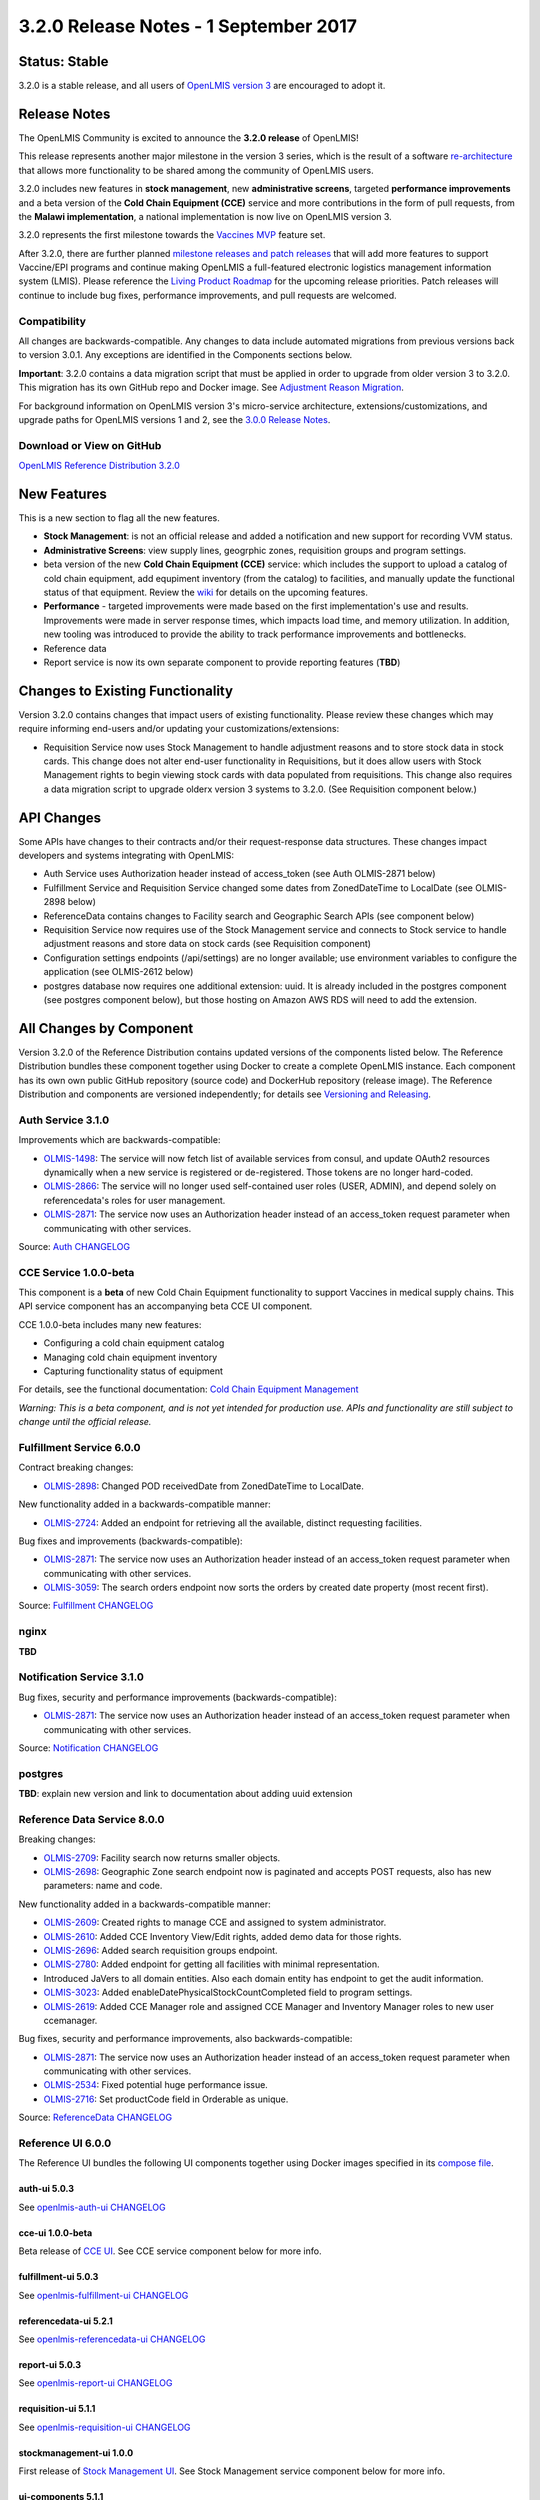 ======================================
3.2.0 Release Notes - 1 September 2017
======================================

Status: Stable
==============

3.2.0 is a stable release, and all users of `OpenLMIS version 3
<https://openlmis.atlassian.net/wiki/spaces/OP/pages/88670325/3.0.0+Release+-+1+March+2017>`_ are
encouraged to adopt it.

Release Notes
=============

The OpenLMIS Community is excited to announce the **3.2.0 release** of OpenLMIS!

This release represents another major milestone in the version 3 series, which is the result of a
software `re-architecture <https://openlmis.atlassian.net/wiki/display/OP/Re-Architecture>`_ that
allows more functionality to be shared among the community of OpenLMIS users.

3.2.0 includes new features in **stock management**, new **administrative screens**, targeted **performance improvements** and a beta version of the **Cold Chain Equipment (CCE)** service and more contributions in the form of pull requests, from the **Malawi implementation**, a national implementation is now live on OpenLMIS version 3.

3.2.0 represents the first milestone towards the `Vaccines MVP
<https://openlmis.atlassian.net/wiki/spaces/OP/pages/113144940/Vaccine+MVP>`_ feature set. 

After 3.2.0, there are further planned `milestone releases and patch releases
<http://docs.openlmis.org/en/latest/conventions/versioningReleasing.html>`_ that will add more
features to support Vaccine/EPI programs and continue making OpenLMIS a full-featured electronic
logistics management information system (LMIS). Please reference the `Living Product Roadmap
<https://openlmis.atlassian.net/wiki/display/OP/Living+Product+Roadmap>`_ for the upcoming release
priorities. Patch releases will continue to include bug fixes, performance improvements, and pull
requests are welcomed.

Compatibility
-------------

All changes are backwards-compatible. Any changes to data include automated migrations from previous
versions back to version 3.0.1. Any exceptions are identified in the Components sections below.

**Important**: 3.2.0 contains a data migration script that must be applied in order to upgrade from
older version 3 to 3.2.0. This migration has its own GitHub repo and Docker image. See
`Adjustment Reason Migration <https://github.com/OpenLMIS/openlmis-adjustment-reason-migration>`_.

For background information on OpenLMIS version 3's micro-service architecture,
extensions/customizations, and upgrade paths for OpenLMIS versions 1 and 2, see the `3.0.0 Release
Notes <https://openlmis.atlassian.net/wiki/spaces/OP/pages/88670325/3.0.0+Release+-+1+March+2017>`_.

Download or View on GitHub
--------------------------

`OpenLMIS Reference Distribution 3.2.0
<https://github.com/OpenLMIS/openlmis-ref-distro/releases/tag/v3.2.0>`_

New Features
============

This is a new section to flag all the new features. 

* **Stock Management**: is not an official release and added a notification and new support for recording VVM status.
* **Administrative Screens**: view supply lines, geogrphic zones, requisition groups and program settings.
* beta version of the new **Cold Chain Equipment (CCE)** service: which includes the support to upload a catalog of cold chain equipment, add equpiment inventory (from the catalog) to facilities, and manually update the functional status of that equipment.  Review the `wiki <https://openlmis.atlassian.net/wiki/spaces/OP/pages/113145252/Cold+Chain+Equipment+Management>`_ for details on the upcoming features.
* **Performance** - targeted improvements were made based on the first implementation's use and results. Improvements were made in server response times, which impacts load time, and memory utilization. In addition, new tooling was introduced to provide the ability to track performance improvements and bottlenecks. 
* Reference data
* Report service is now its own separate component to provide reporting features (**TBD**)

Changes to Existing Functionality
=================================

Version 3.2.0 contains changes that impact users of existing functionality. Please review these
changes which may require informing end-users and/or updating your customizations/extensions:

- Requisition Service now uses Stock Management to handle adjustment reasons and to store
  stock data in stock cards. This change does not alter end-user functionality in Requisitions,
  but it does allow users with Stock Management rights to begin viewing stock cards with data
  populated from requisitions. This change also requires a data migration script to upgrade olderx
  version 3 systems to 3.2.0. (See Requisition component below.)

API Changes
===========

Some APIs have changes to their contracts and/or their request-response data structures. These
changes impact developers and systems integrating with OpenLMIS:

- Auth Service uses Authorization header instead of access_token (see Auth OLMIS-2871 below)
- Fulfillment Service and Requisition Service changed some dates from ZonedDateTime to LocalDate
  (see OLMIS-2898 below)
- ReferenceData contains changes to Facility search and Geographic Search APIs (see component below)
- Requisition Service now requires use of the Stock Management service and connects to Stock
  service to handle adjustment reasons and store data on stock cards (see Requisition component)
- Configuration settings endpoints (/api/settings) are no longer available; use environment
  variables to configure the application (see OLMIS-2612 below)
- postgres database now requires one additional extension: uuid. It is already included in the
  postgres component (see postgres component below), but those hosting on Amazon AWS RDS will need
  to add the extension.

All Changes by Component
========================

Version 3.2.0 of the Reference Distribution contains updated versions of the components listed
below. The Reference Distribution bundles these component together using Docker to create a complete
OpenLMIS instance. Each component has its own own public GitHub repository (source code) and
DockerHub repository (release image). The Reference Distribution and components are versioned
independently; for details see `Versioning and Releasing
<http://docs.openlmis.org/en/latest/conventions/versioningReleasing.html>`_.

Auth Service 3.1.0
------------------

Improvements which are backwards-compatible:

- `OLMIS-1498 <https://openlmis.atlassian.net/browse/OLMIS-1498>`_: The service will now fetch list
  of available services from consul, and update OAuth2 resources dynamically when a new service is
  registered or de-registered. Those tokens are no longer hard-coded.
- `OLMIS-2866 <https://openlmis.atlassian.net/browse/OLMIS-2866>`_: The service will no longer used
  self-contained user roles (USER, ADMIN), and depend solely on referencedata's roles for user
  management.
- `OLMIS-2871 <https://openlmis.atlassian.net/browse/OLMIS-2871>`_: The service now uses an
  Authorization header instead of an access_token request parameter when communicating with other
  services.

Source: `Auth CHANGELOG <https://github.com/OpenLMIS/openlmis-auth/blob/master/CHANGELOG.md>`_

CCE Service 1.0.0-beta
----------------------

This component is a **beta** of new Cold Chain Equipment functionality to support Vaccines in
medical supply chains. This API service component has an accompanying beta CCE UI component.

CCE 1.0.0-beta includes many new features:

- Configuring a cold chain equipment catalog
- Managing cold chain equipment inventory
- Capturing functionality status of equipment

For details, see the functional documentation: `Cold Chain Equipment Management
<https://openlmis.atlassian.net/wiki/spaces/OP/pages/113145252/Cold+Chain+Equipment+Management>`_

*Warning: This is a beta component, and is not yet intended for production use. APIs and
functionality are still subject to change until the official release.*

Fulfillment Service 6.0.0
-------------------------

Contract breaking changes:

- `OLMIS-2898 <https://openlmis.atlassian.net/browse/OLMIS-2898>`_: Changed POD receivedDate from
  ZonedDateTime to LocalDate.

New functionality added in a backwards-compatible manner:

- `OLMIS-2724 <https://openlmis.atlassian.net/browse/OLMIS-2724>`_: Added an endpoint for retrieving
  all the available, distinct requesting facilities.

Bug fixes and improvements (backwards-compatible):

- `OLMIS-2871 <https://openlmis.atlassian.net/browse/OLMIS-2871>`_: The service now uses an
  Authorization header instead of an access_token request parameter when communicating with other
  services.
- `OLMIS-3059 <https://openlmis.atlassian.net/browse/OLMIS-3059>`_: The search orders endpoint now
  sorts the orders by created date property (most recent first).

Source: `Fulfillment CHANGELOG
<https://github.com/OpenLMIS/openlmis-fulfillment/blob/master/CHANGELOG.md>`_

nginx
--------

**TBD**

Notification Service 3.1.0
--------------------------

Bug fixes, security and performance improvements (backwards-compatible):

- `OLMIS-2871 <https://openlmis.atlassian.net/browse/OLMIS-2871>`_: The service now uses an
  Authorization header instead of an access_token request parameter when communicating with other
  services.

Source: `Notification CHANGELOG
<https://github.com/OpenLMIS/openlmis-notification/blob/master/CHANGELOG.md>`_

postgres
--------

**TBD**: explain new version and link to documentation about adding uuid extension

Reference Data Service 8.0.0
----------------------------

Breaking changes:

- `OLMIS-2709 <https://openlmis.atlassian.net/browse/OLMIS-2709>`_: Facility search now returns
  smaller objects.
- `OLMIS-2698 <https://openlmis.atlassian.net/browse/OLMIS-2698>`_: Geographic Zone search endpoint
  now is paginated and accepts POST requests, also has new parameters: name and code.

New functionality added in a backwards-compatible manner:

- `OLMIS-2609 <https://openlmis.atlassian.net/browse/OLMIS-2609>`_: Created rights to manage CCE and
  assigned to system administrator.
- `OLMIS-2610 <https://openlmis.atlassian.net/browse/OLMIS-2610>`_: Added CCE Inventory View/Edit
  rights, added demo data for those rights.
- `OLMIS-2696 <https://openlmis.atlassian.net/browse/OLMIS-2696>`_: Added search requisition groups
  endpoint.
- `OLMIS-2780 <https://openlmis.atlassian.net/browse/OLMIS-2780>`_: Added endpoint for getting all
  facilities with minimal representation.
- Introduced JaVers to all domain entities. Also each domain entity has endpoint to get the audit
  information.
- `OLMIS-3023 <https://openlmis.atlassian.net/browse/OLMIS-3023>`_: Added
  enableDatePhysicalStockCountCompleted field to program settings.
- `OLMIS-2619 <https://openlmis.atlassian.net/browse/OLMIS-2619>`_: Added CCE Manager role and
  assigned CCE Manager and Inventory Manager roles to new user ccemanager.

Bug fixes, security and performance improvements, also backwards-compatible:

- `OLMIS-2871 <https://openlmis.atlassian.net/browse/OLMIS-2871>`_: The service now uses an
  Authorization header instead of an access_token request parameter when communicating with other
  services.
- `OLMIS-2534 <https://openlmis.atlassian.net/browse/OLMIS-2534>`_: Fixed potential huge performance
  issue.
- `OLMIS-2716 <https://openlmis.atlassian.net/browse/OLMIS-2716>`_: Set productCode field in
  Orderable as unique.

Source: `ReferenceData CHANGELOG
<https://github.com/OpenLMIS/openlmis-referencedata/blob/master/CHANGELOG.md>`_

Reference UI 6.0.0
------------------

The Reference UI bundles the following UI components together using Docker images specified in its
`compose file <https://github.com/OpenLMIS/openlmis-reference-ui/blob/master/docker-compose.yml>`_.

auth-ui 5.0.3
~~~~~~~~~~~~~

See `openlmis-auth-ui CHANGELOG
<https://github.com/OpenLMIS/openlmis-auth-ui/blob/master/CHANGELOG.md>`_

cce-ui 1.0.0-beta
~~~~~~~~~~~~~~~~~

Beta release of `CCE UI <https://github.com/OpenLMIS/openlmis-cce-ui>`_. See CCE service component
below for more info.

fulfillment-ui 5.0.3
~~~~~~~~~~~~~~~~~~~~

See `openlmis-fulfillment-ui CHANGELOG
<https://github.com/OpenLMIS/openlmis-fulfillment-ui/blob/master/CHANGELOG.md>`_

referencedata-ui 5.2.1
~~~~~~~~~~~~~~~~~~~~~~

See `openlmis-referencedata-ui CHANGELOG
<https://github.com/OpenLMIS/openlmis-referencedata-ui/blob/master/CHANGELOG.md>`_

report-ui 5.0.3
~~~~~~~~~~~~~~~

See `openlmis-report-ui CHANGELOG
<https://github.com/OpenLMIS/openlmis-report-ui/blob/master/CHANGELOG.md>`_

requisition-ui 5.1.1
~~~~~~~~~~~~~~~~~~~~

See `openlmis-requisition-ui CHANGELOG
<https://github.com/OpenLMIS/openlmis-requisition-ui/blob/master/CHANGELOG.md>`_

stockmanagement-ui 1.0.0
~~~~~~~~~~~~~~~~~~~~~~~~

First release of `Stock Management UI <https://github.com/OpenLMIS/openlmis-stockmanagement-ui>`_.
See Stock Management service component below for more info.

ui-components 5.1.1
~~~~~~~~~~~~~~~~~~~

See `openlmis-ui-components CHANGELOG
<https://github.com/OpenLMIS/openlmis-ui-components/blob/master/CHANGELOG.md>`_

ui-layout:5.0.2
~~~~~~~~~~~~~~~

See `openlmis-ui-layout CHANGELOG
<https://github.com/OpenLMIS/openlmis-ui-layout/blob/master/CHANGELOG.md>`_

Report Service 1.0.0
--------------------

**TBD**

Requisition Service 5.0.0
-------------------------

Contract breaking changes:

- `OLMIS-2612 <https://openlmis.atlassian.net/browse/OLMIS-2612>`_: Configuration settings endpoints
  (/api/settings) are no longer available. Use environment variables to configure the application.
- `MW-365 <https://openlmis.atlassian.net/browse/MW-365>`_: Requisition search endpoints:
  requisitionsForApproval and requisitionsForConvert will now return smaller basic dtos.
- `OLMIS-2833 <https://openlmis.atlassian.net/browse/OLMIS-2833>`_: Added date physical stock count
  completed to Requisition
- `OLMIS-2671 <https://openlmis.atlassian.net/browse/OLMIS-2671>`_: Stock Management service is now
  required by Requisition
- `OLMIS-2694 <https://openlmis.atlassian.net/browse/OLMIS-2694>`_: Changed Requisition adjustment
  reasons to come from Stock Service
- `OLMIS-2898 <https://openlmis.atlassian.net/browse/OLMIS-2898>`_: Requisition search endpoint
  takes from/to parameters as dates without time part.
- `OLMIS-2830 <https://openlmis.atlassian.net/browse/OLMIS-2830>`_: As of this version, Requisition
  now uses Stock Management as the source for adjustment reasons, moreover it stores snapshots of
  these available reasons during initiation. **Important**: in order to migrate from older versions,
  running this migration is required: https://github.com/OpenLMIS/openlmis-adjustment-reason-migration

New functionality added in a backwards-compatible manner:

- `OLMIS-2709 <https://openlmis.atlassian.net/browse/OLMIS-2709>`_: Changed ReferenceData facility
  service search endpoint to use smaller dto.
- The /requisitions/requisitionsForConvert endpoint accepts several sortBy parameters. Data returned
  by the endpoint will be sorted by those parameters in order of occurrence. By defaults data will
  be sorted by emergency flag and program name.
- `OLMIS-2928 <https://openlmis.atlassian.net/browse/OLMIS-2928>`_: Introduced new batch endpoints,
  that allow retrieval and approval of several requisitions at once. This also refactored the error
  handling.

Bug fixes added in a backwards-compatible manner:

- `OLMIS-2788 <https://openlmis.atlassian.net/browse/OLMIS-2788>`_: Fixed print requisition.
- `OLMIS-2747 <https://openlmis.atlassian.net/browse/OLMIS-2747>`_: Fixed bug preventing user from
  being able to re-initiate a requisition after being removed, when there's already a requisition
  for next period.
- `OLMIS-2871 <https://openlmis.atlassian.net/browse/OLMIS-2871>`_: The service now uses an
  Authorization header instead of an access_token request parameter when communicating with other
  services.
- `OLMIS-2534 <https://openlmis.atlassian.net/browse/OLMIS-2534>`_: Fixed potential huge performance
  issue. The javers log initializer will not retrieve all domain objects at once if a repository
  implemenets PagingAndSortingRepository
- `OLMIS-3008 <https://openlmis.atlassian.net/browse/OLMIS-3008>`_: Add correct error message when
  trying to convert requisition to an order with approved quantity disabled in the the requisition
  template.
- `OLMIS-2908 <https://openlmis.atlassian.net/browse/OLMIS-2908>`_: Added a unique partial index on
  requisitions, which prevents creation of requisitions which have the same facility, program and
  processing period while being a non-emergency requsition. This is now enforced by the database,
  not only the application logic.
- `OLMIS-3019 <https://openlmis.atlassian.net/browse/OLMIS-3019>`_: Removed clearance of beginning
  balance and price per pack fields from skipped line items while authorizing.

Source: `Requisition CHANGELOG
<https://github.com/OpenLMIS/openlmis-requisition/blob/master/CHANGELOG.md>`_

Stock Management 1.0.0
----------------------

This is the **first official release** of the new Stock Management service. Its beta version was
previously released in Reference Distribution 3.1.0. Since then, the major improvements are:

- `OLMIS-2710 <https://openlmis.atlassian.net/browse/OLMIS-2710>`_: Configure VVM use per product
- `OLMIS-2654 <https://openlmis.atlassian.net/browse/OLMIS-2654>`_ and `OLMIS-2663
  <https://openlmis.atlassian.net/browse/OLMIS-2663>`_: Record VVM status with physical
  stock count and adjustments
- `OLMIS-2711 <https://openlmis.atlassian.net/browse/OLMIS-2711>`_: Change Physical Inventory to
  include reasons for discrepancy
- `OLMIS-2834 <https://openlmis.atlassian.net/browse/OLMIS-2834>`_: Requisition form info gets
  pushed into Stock cards (see more in Requisition component)
- *plus lots of technical work including Flyway migrations, RAML, tests, validations, translations,
  documentation, and demo data.*

Watch a video demo of the Stock Management functionality:
https://www.youtube.com/watch?v=QMcXX3tUTHE (English) or
https://www.youtube.com/watch?v=G8BK0izxbnQ (French)

Now that this is an official release, the Stock service is considered stable for production use.
Future changes to functionality or APIs will be tracked and documented.

For a list of all commits since 1.0.0-beta, see `GitHub commits
<https://github.com/OpenLMIS/openlmis-stockmanagement/commits/master>`_

Components with No Changes
==========================

Other tooling components have not changed, including: the `logging service
<https://github.com/OpenLMIS/openlmis-rsyslog>`_ and a library for shared Java code called
`service-util <https://github.com/OpenLMIS/openlmis-service-util>`_.

Contributions
=============

Thanks to the Malawi implementation team who has continued contributing many pull requests to add
functionality, performance improvements, and customization in ways that have global shared benefit.
Also, thanks to everyone who contributed to `OpenLMIS 3.0.0 
<https://openlmis.atlassian.net/wiki/spaces/OP/pages/88670325/3.0.0+Release+-+1+March+2017#id-3.0.0Release-1March2017-Contributors>`_.

Further Resources
=================

View all `JIRA Tickets in 3.2.0 <https://openlmis.atlassian.net/issues/?jql=statusCategory%20%3D%20d
one%20AND%20project%20%3D%2011100%20AND%20fixVersion%20%3D%203.2%20ORDER%20BY%20type%20ASC%2C%20prio
rity%20DESC%2C%20key%20ASC>`_.

Learn more about the `OpenLMIS Community <http://openlmis.org/about/community/>`_ and how to get
involved!
